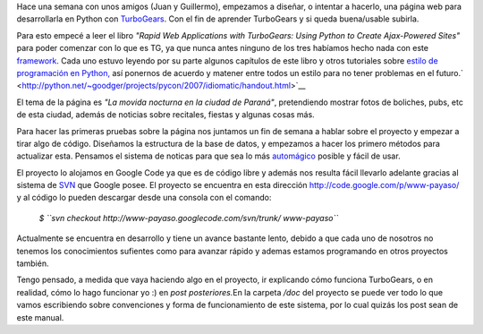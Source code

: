.. link:
.. description:
.. tags: python, turbogears
.. date: 2007/08/31 03:54:44
.. title: Proyecto de página web
.. slug: proyecto-de-pagina-web

Hace una semana con unos amigos (Juan y Guillermo), empezamos a diseñar,
o intentar a hacerlo, una página web para desarrollarla en Python con
`TurboGears <http://www.turbogears.org/>`__. Con el fin de aprender
TurboGears y si queda buena/usable subirla.

Para esto empecé a leer el libro *"Rapid Web Applications with
TurboGears: Using Python to Create Ajax-Powered Sites"* para poder
comenzar con lo que es TG, ya que nunca antes ninguno de los tres
habíamos hecho nada con este
`framework <http://es.wikipedia.org/wiki/Framework>`__. Cada uno estuvo
leyendo por su parte algunos capítulos de este libro y otros tutoriales
sobre `estilo de programación en
Python, <http://python.net/~goodger/projects/pycon/2007/idiomatic/handout.html>`__
así ponernos de acuerdo y matener entre todos un estilo para no tener
problemas en el
futuro.\ ` <http://python.net/~goodger/projects/pycon/2007/idiomatic/handout.html>`__

El tema de la página es *"La movida nocturna en la ciudad de Paraná"*,
pretendiendo mostrar fotos de boliches, pubs, etc de esta ciudad, además
de noticias sobre recitales, fiestas y algunas cosas más.

Para hacer las primeras pruebas sobre la página nos juntamos un fin de
semana a hablar sobre el proyecto y empezar a tirar algo de código.
Diseñamos la estructura de la base de datos, y empezamos a hacer los
primero métodos para actualizar esta. Pensamos el sistema de noticas
para que sea lo más
`automágico <http://es.wikipedia.org/wiki/Autom%C3%A1gicamente>`__
posible y fácil de usar.

El proyecto lo alojamos en Google Code ya que es de código libre y
además nos resulta fácil llevarlo adelante gracias al sistema de
`SVN <http://es.wikipedia.org/wiki/SVN>`__ que Google posee. El proyecto
se encuentra en esta dirección http://code.google.com/p/www-payaso/ y al
código lo pueden descargar desde una consola con el comando:

    *$
    ``svn checkout http://www-payaso.googlecode.com/svn/trunk/ www-payaso``*

Actualmente se encuentra en desarrollo y tiene un avance bastante lento,
debido a que cada uno de nosotros no tenemos los conocimientos sufientes
como para avanzar rápido y ademas estamos programando en otros proyectos
también.

Tengo pensado, a medida que vaya haciendo algo en el proyecto, ir
explicando cómo funciona TurboGears, o en realidad, cómo lo hago
funcionar yo :) en *post posteriores.*\ En la carpeta */doc* del
proyecto se puede ver todo lo que vamos escribiendo sobre convenciones y
forma de funcionamiento de este sistema, por lo cual quizás los post
sean de este manual.
